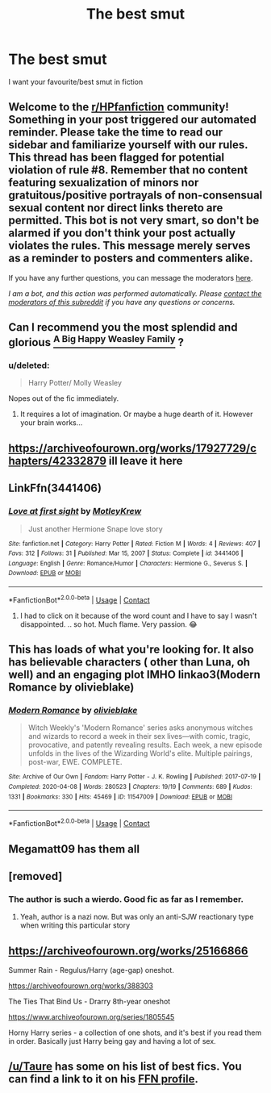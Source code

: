 #+TITLE: The best smut

* The best smut
:PROPERTIES:
:Author: tumbleweed-dealer
:Score: 26
:DateUnix: 1613316696.0
:DateShort: 2021-Feb-14
:FlairText: Request
:END:
I want your favourite/best smut in fiction


** Welcome to the [[/r/HPfanfiction][r/HPfanfiction]] community! Something in your post triggered our automated reminder. Please take the time to read our sidebar and familiarize yourself with our rules. This thread has been flagged for potential violation of rule #8. Remember that no content featuring sexualization of minors nor gratuitous/positive portrayals of non-consensual sexual content nor direct links thereto are permitted. This bot is not very smart, so don't be alarmed if you don't think your post actually violates the rules. This message merely serves as a reminder to posters and commenters alike.

If you have any further questions, you can message the moderators [[https://www.reddit.com/message/compose?to=%2Fr%2FHPfanfiction][here]].

/I am a bot, and this action was performed automatically. Please [[/message/compose/?to=/r/HPfanfiction][contact the moderators of this subreddit]] if you have any questions or concerns./
:PROPERTIES:
:Author: AutoModerator
:Score: 1
:DateUnix: 1613316697.0
:DateShort: 2021-Feb-14
:END:


** Can I recommend you the most splendid and glorious [[https://archiveofourown.org/works/4413323/chapters/10023830?view_adult=true][^{A Big Happy Weasley Family}]] ?
:PROPERTIES:
:Author: Historical_General
:Score: 10
:DateUnix: 1613337267.0
:DateShort: 2021-Feb-15
:END:

*** u/deleted:
#+begin_quote
  Harry Potter/ Molly Weasley
#+end_quote

Nopes out of the fic immediately.
:PROPERTIES:
:Score: 11
:DateUnix: 1613395248.0
:DateShort: 2021-Feb-15
:END:

**** It requires a lot of imagination. Or maybe a huge dearth of it. However your brain works...
:PROPERTIES:
:Author: Historical_General
:Score: 6
:DateUnix: 1613416212.0
:DateShort: 2021-Feb-15
:END:


** [[https://archiveofourown.org/works/17927729/chapters/42332879]] ill leave it here
:PROPERTIES:
:Author: HPFan_nogrammar
:Score: 3
:DateUnix: 1613339852.0
:DateShort: 2021-Feb-15
:END:


** LinkFfn(3441406)
:PROPERTIES:
:Author: One_Hell_Of_A_Bird
:Score: 9
:DateUnix: 1613330186.0
:DateShort: 2021-Feb-14
:END:

*** [[https://www.fanfiction.net/s/3441406/1/][*/Love at first sight/*]] by [[https://www.fanfiction.net/u/1234366/MotleyKrew][/MotleyKrew/]]

#+begin_quote
  Just another Hermione Snape love story
#+end_quote

^{/Site/:} ^{fanfiction.net} ^{*|*} ^{/Category/:} ^{Harry} ^{Potter} ^{*|*} ^{/Rated/:} ^{Fiction} ^{M} ^{*|*} ^{/Words/:} ^{4} ^{*|*} ^{/Reviews/:} ^{407} ^{*|*} ^{/Favs/:} ^{312} ^{*|*} ^{/Follows/:} ^{31} ^{*|*} ^{/Published/:} ^{Mar} ^{15,} ^{2007} ^{*|*} ^{/Status/:} ^{Complete} ^{*|*} ^{/id/:} ^{3441406} ^{*|*} ^{/Language/:} ^{English} ^{*|*} ^{/Genre/:} ^{Romance/Humor} ^{*|*} ^{/Characters/:} ^{Hermione} ^{G.,} ^{Severus} ^{S.} ^{*|*} ^{/Download/:} ^{[[http://www.ff2ebook.com/old/ffn-bot/index.php?id=3441406&source=ff&filetype=epub][EPUB]]} ^{or} ^{[[http://www.ff2ebook.com/old/ffn-bot/index.php?id=3441406&source=ff&filetype=mobi][MOBI]]}

--------------

*FanfictionBot*^{2.0.0-beta} | [[https://github.com/FanfictionBot/reddit-ffn-bot/wiki/Usage][Usage]] | [[https://www.reddit.com/message/compose?to=tusing][Contact]]
:PROPERTIES:
:Author: FanfictionBot
:Score: 8
:DateUnix: 1613330207.0
:DateShort: 2021-Feb-14
:END:

**** I had to click on it because of the word count and I have to say I wasn't disappointed. .. so hot. Much flame. Very passion. 😂
:PROPERTIES:
:Author: HungryGhostCat
:Score: 10
:DateUnix: 1613351657.0
:DateShort: 2021-Feb-15
:END:


** This has loads of what you're looking for. It also has believable characters ( other than Luna, oh well) and an engaging plot IMHO linkao3(Modern Romance by olivieblake)
:PROPERTIES:
:Author: jacdot
:Score: 2
:DateUnix: 1613392680.0
:DateShort: 2021-Feb-15
:END:

*** [[https://archiveofourown.org/works/11547009][*/Modern Romance/*]] by [[https://www.archiveofourown.org/users/olivieblake/pseuds/olivieblake][/olivieblake/]]

#+begin_quote
  Witch Weekly's 'Modern Romance' series asks anonymous witches and wizards to record a week in their sex lives---with comic, tragic, provocative, and patently revealing results. Each week, a new episode unfolds in the lives of the Wizarding World's elite. Multiple pairings, post-war, EWE. COMPLETE.
#+end_quote

^{/Site/:} ^{Archive} ^{of} ^{Our} ^{Own} ^{*|*} ^{/Fandom/:} ^{Harry} ^{Potter} ^{-} ^{J.} ^{K.} ^{Rowling} ^{*|*} ^{/Published/:} ^{2017-07-19} ^{*|*} ^{/Completed/:} ^{2020-04-08} ^{*|*} ^{/Words/:} ^{280523} ^{*|*} ^{/Chapters/:} ^{19/19} ^{*|*} ^{/Comments/:} ^{689} ^{*|*} ^{/Kudos/:} ^{1331} ^{*|*} ^{/Bookmarks/:} ^{330} ^{*|*} ^{/Hits/:} ^{45469} ^{*|*} ^{/ID/:} ^{11547009} ^{*|*} ^{/Download/:} ^{[[https://archiveofourown.org/downloads/11547009/Modern%20Romance.epub?updated_at=1612798373][EPUB]]} ^{or} ^{[[https://archiveofourown.org/downloads/11547009/Modern%20Romance.mobi?updated_at=1612798373][MOBI]]}

--------------

*FanfictionBot*^{2.0.0-beta} | [[https://github.com/FanfictionBot/reddit-ffn-bot/wiki/Usage][Usage]] | [[https://www.reddit.com/message/compose?to=tusing][Contact]]
:PROPERTIES:
:Author: FanfictionBot
:Score: 1
:DateUnix: 1613392702.0
:DateShort: 2021-Feb-15
:END:


** Megamatt09 has them all
:PROPERTIES:
:Author: Sh0ckWav3_
:Score: 1
:DateUnix: 1613570710.0
:DateShort: 2021-Feb-17
:END:


** [removed]
:PROPERTIES:
:Score: 1
:DateUnix: 1613321766.0
:DateShort: 2021-Feb-14
:END:

*** The author is such a wierdo. Good fic as far as I remember.
:PROPERTIES:
:Author: Historical_General
:Score: 6
:DateUnix: 1613337333.0
:DateShort: 2021-Feb-15
:END:

**** Yeah, author is a nazi now. But was only an anti-SJW reactionary type when writing this particular story
:PROPERTIES:
:Author: bloodelemental
:Score: 8
:DateUnix: 1613346450.0
:DateShort: 2021-Feb-15
:END:


** [[https://archiveofourown.org/works/25166866]]

Summer Rain - Regulus/Harry (age-gap) oneshot.

[[https://archiveofourown.org/works/388303]]

The Ties That Bind Us - Drarry 8th-year oneshot

[[https://www.archiveofourown.org/series/1805545]]

Horny Harry series - a collection of one shots, and it's best if you read them in order. Basically just Harry being gay and having a lot of sex.
:PROPERTIES:
:Author: Seymore_de_sloth
:Score: 1
:DateUnix: 1613347730.0
:DateShort: 2021-Feb-15
:END:


** [[/u/Taure]] has some on his list of best fics. You can find a link to it on his [[https://www.fanfiction.net/u/883762/Taure][FFN profile]].
:PROPERTIES:
:Author: blandge
:Score: 1
:DateUnix: 1613336416.0
:DateShort: 2021-Feb-15
:END:
